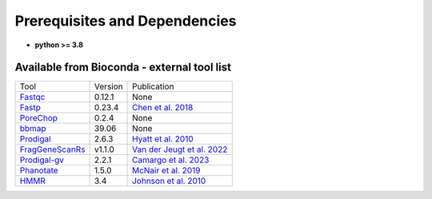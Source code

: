 Prerequisites and Dependencies
================================
- **python >= 3.8**
Available from Bioconda - external tool list
---------------------------------------------
+---------------------+------------------+------------------------------+
| Tool                |     Version      |           Publication        |
+---------------------+------------------+------------------------------+
| `Fastqc`_           |    0.12.1        |            None              |
+---------------------+------------------+------------------------------+
| `Fastp <9_>`_       |    0.23.4        |    `Chen et al. 2018`_       | 
+---------------------+------------------+------------------------------+
| `PoreChop`_         |    0.2.4         |              None            |
+---------------------+------------------+------------------------------+
| `bbmap`_            |     39.06        |              None            |
+---------------------+------------------+------------------------------+
| `Prodigal`_         |     2.6.3        |     `Hyatt et al. 2010`_     | 
+---------------------+------------------+------------------------------+
| `FragGeneScanRs`_   | v1.1.0           | `Van der Jeugt et al. 2022`_ |
+---------------------+------------------+------------------------------+
| `Prodigal-gv`_      |   2.2.1          |   `Camargo et al. 2023`_     |
+---------------------+------------------+------------------------------+
| `Phanotate`_        |    1.5.0         |   `McNair et al. 2019`_      | 
+---------------------+------------------+------------------------------+
| `HMMR`_             |     3.4          |    `Johnson et al. 2010`_    |
+---------------------+------------------+------------------------------+

.. _Fastqc: https://github.com/s-andrews/FastQC
.. _9: https://github.com/OpenGene/fastp
.. _PoreChop: https://github.com/rrwick/Porechop
.. _bbmap: https://github.com/BioInfoTools/BBMap
.. _Prodigal: https://github.com/hyattpd/Prodigal
.. _FragGeneScanRs: https://github.com/unipept/FragGeneScanRs/
.. _Prodigal-gv: https://github.com/apcamargo/prodigal-gv
.. _Phanotate: https://github.com/deprekate/PHANOTATE
.. _HMMR: https://github.com/EddyRivasLab/hmmer
.. _Chen et al. 2018: https://doi.org/10.1093/bioinformatics/bty560
.. _Hyatt et al. 2010: https://doi.org/10.1186/1471-2105-11-119
.. _Van der Jeugt et al. 2022: https://doi.org/10.1186/s12859-022-04736-5
.. _Camargo et al. 2023: https://www.nature.com/articles/s41587-023-01953-y
.. _McNair et al. 2019: https://doi.org/10.1093/bioinformatics/btz265
.. _Johnson et al. 2010: https://doi.org/10.1186/1471-2105-11-431
